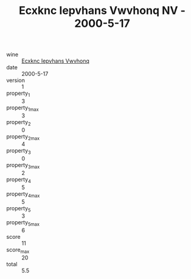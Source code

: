 :PROPERTIES:
:ID:                     0a46a33b-ef36-416c-afba-324ead5be269
:END:
#+TITLE: Ecxknc Iepvhans Vwvhonq NV - 2000-5-17

- wine :: [[id:19b39e5c-1484-415b-8b1e-aff96810b563][Ecxknc Iepvhans Vwvhonq]]
- date :: 2000-5-17
- version :: 1
- property_1 :: 3
- property_1_max :: 3
- property_2 :: 0
- property_2_max :: 4
- property_3 :: 0
- property_3_max :: 2
- property_4 :: 5
- property_4_max :: 5
- property_5 :: 3
- property_5_max :: 6
- score :: 11
- score_max :: 20
- total :: 5.5


